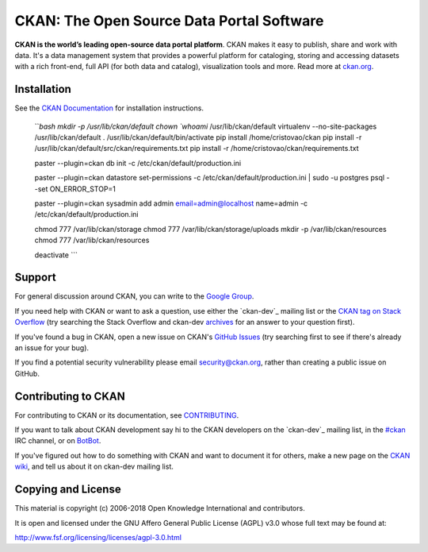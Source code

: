 CKAN: The Open Source Data Portal Software
==========================================

.. image:: https://img.shields.io/badge/license-AGPL-blue.svg?style=flat
    :target: https://opensource.org/licenses/AGPL-3.0
    :alt: License

.. image:: https://img.shields.io/badge/docs-latest-brightgreen.svg?style=flat
    :target: http://docs.ckan.org
    :alt: Documentation
.. image:: https://img.shields.io/badge/support-StackOverflow-yellowgreen.svg?style=flat
    :target: https://stackoverflow.com/questions/tagged/ckan
    :alt: Support on StackOverflow

.. image:: https://circleci.com/gh/ckan/ckan.svg?style=shield
    :target: https://circleci.com/gh/ckan/ckan
    :alt: Build Status

.. image:: https://coveralls.io/repos/github/ckan/ckan/badge.svg?branch=master
    :target: https://coveralls.io/github/ckan/ckan?branch=master
    :alt: Coverage Status

**CKAN is the world’s leading open-source data portal platform**.
CKAN makes it easy to publish, share and work with data. It's a data management
system that provides a powerful platform for cataloging, storing and accessing
datasets with a rich front-end, full API (for both data and catalog), visualization
tools and more. Read more at `ckan.org <http://ckan.org/>`_.


Installation
------------

See the `CKAN Documentation <http://docs.ckan.org>`_ for installation instructions.

    ```bash
    mkdir -p /usr/lib/ckan/default
    chown `whoami` /usr/lib/ckan/default
    virtualenv --no-site-packages /usr/lib/ckan/default
    . /usr/lib/ckan/default/bin/activate
    pip install /home/cristovao/ckan
    pip install -r /usr/lib/ckan/default/src/ckan/requirements.txt
    pip install -r /home/cristovao/ckan/requirements.txt

    paster --plugin=ckan db init -c /etc/ckan/default/production.ini 

    paster --plugin=ckan datastore set-permissions -c /etc/ckan/default/production.ini | sudo -u postgres psql --set ON_ERROR_STOP=1

    paster --plugin=ckan sysadmin add admin email=admin@localhost name=admin -c /etc/ckan/default/production.ini

    chmod 777 /var/lib/ckan/storage
    chmod 777 /var/lib/ckan/storage/uploads
    mkdir -p /var/lib/ckan/resources
    chmod 777 /var/lib/ckan/resources

    deactivate
    ```
    
Support
-------
For general discussion around CKAN, you can write to the `Google Group`_.

If you need help with CKAN or want to ask a question, use either the
`ckan-dev`_ mailing list or the `CKAN tag on Stack Overflow`_ (try
searching the Stack Overflow and ckan-dev `archives`_ for an answer to your
question first).

If you've found a bug in CKAN, open a new issue on CKAN's `GitHub Issues`_ (try
searching first to see if there's already an issue for your bug).

If you find a potential security vulnerability please email security@ckan.org,
rather than creating a public issue on GitHub.

.. _Google Group: https://groups.google.com/forum/#!forum/ckan-global-user-group
.. _CKAN tag on Stack Overflow: http://stackoverflow.com/questions/tagged/ckan
.. _ckan-dev: https://lists.okfn.org/mailman/listinfo/ckan-dev
.. _archives: https://www.google.com/search?q=%22%5Bckan-dev%5D%22+site%3Alists.okfn.org.
.. _GitHub Issues: https://github.com/ckan/ckan/issues


Contributing to CKAN
--------------------

For contributing to CKAN or its documentation, see
`CONTRIBUTING <https://github.com/ckan/ckan/blob/master/CONTRIBUTING.rst>`_.

If you want to talk about CKAN development say hi to the CKAN developers on the
`ckan-dev`_ mailing list, in the `#ckan`_ IRC channel, or on `BotBot`_.

If you've figured out how to do something with CKAN and want to document it for
others, make a new page on the `CKAN wiki`_, and tell us about it on
ckan-dev mailing list.

.. _ckan-dev: http://lists.okfn.org/mailman/listinfo/ckan-dev
.. _#ckan: http://webchat.freenode.net/?channels=ckan
.. _CKAN Wiki: https://github.com/ckan/ckan/wiki
.. _BotBot: https://botbot.me/freenode/ckan/


Copying and License
-------------------

This material is copyright (c) 2006-2018 Open Knowledge International and contributors.

It is open and licensed under the GNU Affero General Public License (AGPL) v3.0
whose full text may be found at:

http://www.fsf.org/licensing/licenses/agpl-3.0.html
